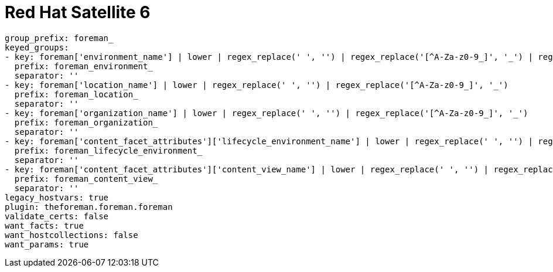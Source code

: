 [id="controller-rh-satellite"]

= Red Hat Satellite 6

----
group_prefix: foreman_
keyed_groups:
- key: foreman['environment_name'] | lower | regex_replace(' ', '') | regex_replace('[^A-Za-z0-9_]', '_') | regex_replace('none', '')
  prefix: foreman_environment_
  separator: ''
- key: foreman['location_name'] | lower | regex_replace(' ', '') | regex_replace('[^A-Za-z0-9_]', '_')
  prefix: foreman_location_
  separator: ''
- key: foreman['organization_name'] | lower | regex_replace(' ', '') | regex_replace('[^A-Za-z0-9_]', '_')
  prefix: foreman_organization_
  separator: ''
- key: foreman['content_facet_attributes']['lifecycle_environment_name'] | lower | regex_replace(' ', '') | regex_replace('[^A-Za-z0-9_]', '_')
  prefix: foreman_lifecycle_environment_
  separator: ''
- key: foreman['content_facet_attributes']['content_view_name'] | lower | regex_replace(' ', '') | regex_replace('[^A-Za-z0-9_]', '_')
  prefix: foreman_content_view_
  separator: ''
legacy_hostvars: true
plugin: theforeman.foreman.foreman
validate_certs: false
want_facts: true
want_hostcollections: false
want_params: true
----